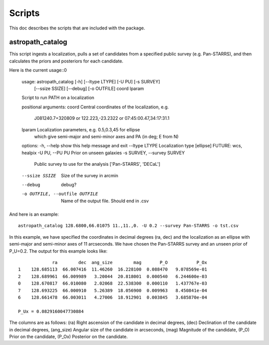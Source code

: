 *******
Scripts
*******

This doc describes the scripts that are included with the package.

astropath_catalog
=================

This script ingests a localization, pulls a set of candidates
from a specified public survey (e.g. Pan-STARRS), and then
calculates the priors and posteriors for each candidate.

Here is the current usage::0

    usage: astropath_catalog [-h] [--ltype LTYPE] [-U PU] [-s SURVEY]
                            [--ssize SSIZE] [--debug] [-o OUTFILE]
                            coord lparam

    Script to run PATH on a localization

    positional arguments:
    coord                 Central coordinates of the localization, e.g.
                            J081240.7+320809 or 122.223,-23.2322 or
                            07:45:00.47,34:17:31.1
    lparam                Localization parameters, e.g. 0.5,0.3,45 for ellipse
                            which give semi-major and semi-minor axes and PA (in
                            deg; E from N)

    options:
    -h, --help            show this help message and exit
    --ltype LTYPE         Localization type [ellipse] FUTURE: wcs, healpix
    -U PU, --PU PU        Prior on unseen galaxies
    -s SURVEY, --survey SURVEY
                            Public survey to use for the analysis ['Pan-STARRS',
                            'DECaL']
    --ssize SSIZE         Size of the survey in arcmin
    --debug               debug?
    -o OUTFILE, --outfile OUTFILE
                            Name of the output file. Should end in .csv

And here is an example::

    astropath_catalog 128.6800,66.01075 11.,11.,0. -U 0.2 --survey Pan-STARRS -o tst.csv

In this example, we have specified the coordinates in decimal degrees (ra, dec)
and the localization as an ellipse with semi-major and semi-minor axes of 11 arcseconds.
We have chosen the Pan-STARRS survey and an unseen prior of P_U=0.2. 
The output for this example looks like::

                 ra        dec  ang_size        mag       P_O           P_Ox
    1    128.685113  66.007416  11.46260  16.228100  0.088470   9.078569e-01
    2    128.689961  66.009989   3.20044  20.818001  0.000540   6.244600e-03
    0    128.670817  66.010080   2.02068  22.538300  0.000110   1.437767e-03
    7    128.693225  66.000910   5.26389  18.056900  0.009963   8.450841e-04
    6    128.661478  66.003011   4.27006  18.912901  0.003845   3.685870e-04

    P_Ux = 0.0829160047730884

The columns are as follows:
(ra) Right ascension of the candidate in decimal degrees,
(dec) Declination of the candidate in decimal degrees,
(ang_size) Angular size of the candidate in arcseconds,
(mag) Magnitude of the candidate,
(P_O) Prior on the candidate,
(P_Ox) Posterior on the candidate.
